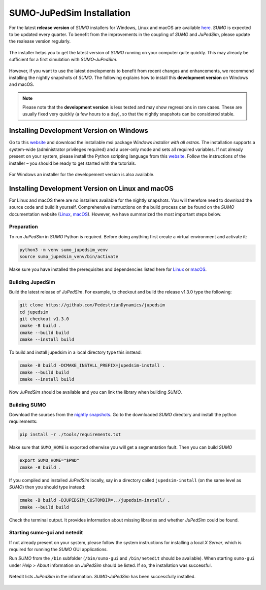 ==========================
SUMO-JuPedSim Installation
==========================

For the latest **release version** of *SUMO* installers for Windows, Linux and macOS are available `here <https://sumo.dlr.de/docs/Installing/index.html>`__.
*SUMO* is expected to be updated every quarter. 
To benefit from the improvements in the coupling of *SUMO* and *JuPedSim*, please update the realease version regularly.

.. figure:: /_static/coupling/install/installer.png
    :width: 80%
    :align: center
    :alt: Installer for *SUMO-JuPedSim*

    The installer helps you to get the latest version of *SUMO* running on your computer quite quickly. This may already be sufficient for a first simulation with *SUMO-JuPedSim*.

However, if you want to use the latest developments to benefit from recent changes and enhancements, we recommend installing the nightly snapshots of *SUMO*. 
The following explains how to install this **development version** on Windows and macOS.

.. note::

    Please note that the **development version** is less tested and may show regressions in rare cases. 
    These are usually fixed very quickly (a few hours to a day), so that the nightly snapshots can be considered stable.

Installing Development Version on Windows
=========================================

Go to this `website <https://sumo.dlr.de/docs/Downloads.php#nightly_snapshots>`__  and download the installable msi package *Windows installer with all extras*. 
The installation supports a system-wide (administrator privileges required) and a user-only mode and sets all required variables. 
If not already present on your system, please install the Python scripting language from this `website <https://www.python.org/downloads/>`__.
Follow the instructions of the installer – you should be ready to get started with the tutorials.

.. figure:: /_static/coupling/install/installer_nightly.png
    :width: 100%
    :align: center
    :alt: Installer for the development version

    For Windows an installer for the developement version is also available.



Installing Development Version on Linux and macOS
=======================================

For Linux and macOS there are no installers available for the nightly snapshots. 
You will therefore need to download the source code and build it yourself. 
Comprehensive instructions on the build process can be found on the *SUMO* documentation website (`Linux <https://sumo.dlr.de/docs/Installing/Linux_Build.html>`__, `macOS <https://sumo.dlr.de/docs/Installing/MacOS_Build.html>`__).
However, we have summarized the most important steps below.

Preparation
^^^^^^^^^^^

To run *JuPedSim* in *SUMO* Python is required.
Before doing anything first create a virtual environment and activate it:

.. code:: console

    python3 -m venv sumo_jupedsim_venv
    source sumo_jupedsim_venv/bin/activate

Make sure you have installed the prerequisites and dependencies listed here for `Linux <https://sumo.dlr.de/docs/Installing/Linux_Build.html#installing_required_tools_and_libraries>`__ or `macOS <https://sumo.dlr.de/docs/Installing/MacOS_Build.html#the_homebrew_approach>`__.

Building JupedSim
^^^^^^^^^^^^^^^^^

Build the latest release of *JuPedSim*.
For example, to checkout and build the release v1.3.0 type the following:

.. code:: console

    git clone https://github.com/PedestrianDynamics/jupedsim
    cd jupedsim
    git checkout v1.3.0
    cmake -B build .
    cmake --build build
    cmake --install build

To build and install jupedsim in a local directory type this instead:

.. code:: console

    cmake -B build -DCMAKE_INSTALL_PREFIX=jupedsim-install .
    cmake --build build
    cmake --install build

Now *JuPedSim* should be available and you can link the library when building *SUMO*.

Building SUMO
^^^^^^^^^^^^^

Download the sources from the `nightly snapshots <https://sumo.dlr.de/docs/Downloads.php#nightly_snapshots>`__.
Go to the downloaded *SUMO* directory and install the python requirements:

.. code:: console

    pip install -r ./tools/requirements.txt

Make sure that ``SUMO_HOME`` is exported otherwise you will get a segmentation fault.
Then you can build *SUMO*

.. code:: console

    export SUMO_HOME="$PWD"
    cmake -B build .

If you compiled and installed *JuPedSim* locally, say in a directory called ``jupedsim-install`` (on the same level as *SUMO*) then you should type instead:

.. code:: console

    cmake -B build -DJUPEDSIM_CUSTOMDIR=../jupedsim-install/ .
    cmake --build build

Check the terminal output. It provides information about missing libraries and whether *JuPedSim* could be found.

Starting sumo-gui and netedit
^^^^^^^^^^^^^^^^^^^^^^^^^^^^^

If not already present on your system, please follow the system instructions for installing a local *X Server*, which is required for running the *SUMO* GUI applications.

Run *SUMO* from the ``/bin`` subfolder (``/bin/sumo-gui`` and ``/bin/netedit`` should be available). 
When starting ``sumo-gui`` under *Help > About* information on *JuPedSim* should be listed. If so, the installation was successful.

.. figure:: /_static/coupling/install/netedit.png
    :width: 100%
    :align: center
    :alt: Netedit with information about *JuPedSim*

    Netedit lists *JuPedSim* in the information. *SUMO-JuPedSim* has been successfully installed.

